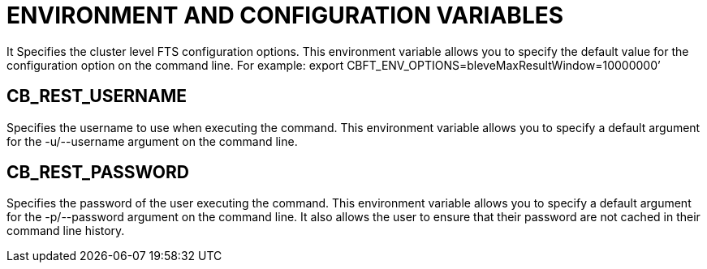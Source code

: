 = ENVIRONMENT AND CONFIGURATION VARIABLES
It Specifies the cluster level FTS configuration options.  This environment variable allows you to specify the default value for the configuration option on the command line. For example: export CBFT_ENV_OPTIONS=bleveMaxResultWindow=10000000’

== CB_REST_USERNAME
Specifies the username to use when executing the command. This environment variable allows you to specify a default argument for the -u/--username argument on the command line.

== CB_REST_PASSWORD
Specifies the password of the user executing the command. This environment variable allows you to specify a default argument for the -p/--password argument on the command line. It also allows the user to ensure that their password are not cached in their command line history.